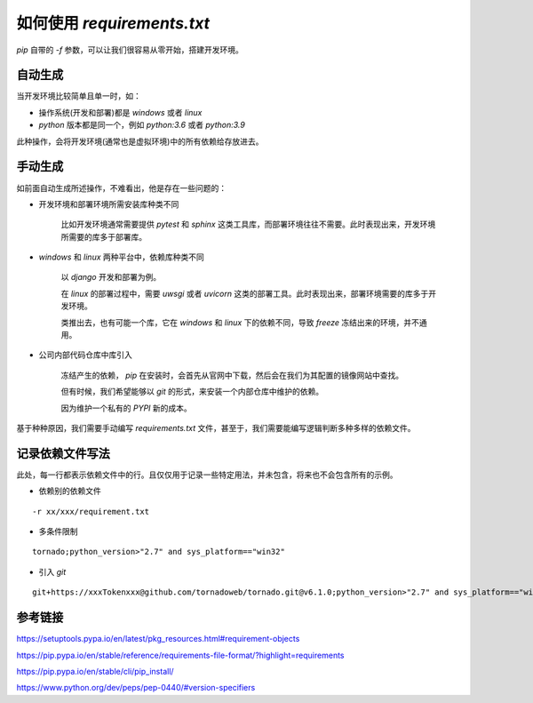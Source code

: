 如何使用 `requirements.txt`
===============================

`pip` 自带的 `-f` 参数，可以让我们很容易从零开始，搭建开发环境。

自动生成
-----------

当开发环境比较简单且单一时，如：

- 操作系统(开发和部署)都是 `windows` 或者 `linux`
- `python` 版本都是同一个，例如 `python:3.6` 或者 `python:3.9`

.. code-block:: bash
    :name: freeze
    :caption: freeze
    :linenos:

    pip freeze > requirements.txt

此种操作，会将开发环境(通常也是虚拟环境)中的所有依赖给存放进去。

手动生成
----------

如前面自动生成所述操作，不难看出，他是存在一些问题的：

- 开发环境和部署环境所需安装库种类不同

    比如开发环境通常需要提供 `pytest` 和 `sphinx` 这类工具库，而部署环境往往不需要。此时表现出来，开发环境所需要的库多于部署库。

- `windows` 和 `linux` 两种平台中，依赖库种类不同

    以 `django` 开发和部署为例。

    在 `linux` 的部署过程中，需要 `uwsgi` 或者 `uvicorn` 这类的部署工具。此时表现出来，部署环境需要的库多于开发环境。

    类推出去，也有可能一个库，它在 `windows` 和 `linux` 下的依赖不同，导致 `freeze` 冻结出来的环境，并不通用。


- 公司内部代码仓库中库引入

    冻结产生的依赖， `pip` 在安装时，会首先从官网中下载，然后会在我们为其配置的镜像网站中查找。

    但有时候，我们希望能够以 `git` 的形式，来安装一个内部仓库中维护的依赖。

    因为维护一个私有的 `PYPI` 新的成本。

基于种种原因，我们需要手动编写 `requirements.txt` 文件，甚至于，我们需要能编写逻辑判断多种多样的依赖文件。

记录依赖文件写法
-----------------

此处，每一行都表示依赖文件中的行。且仅仅用于记录一些特定用法，并未包含，将来也不会包含所有的示例。

- 依赖别的依赖文件

::

    -r xx/xxx/requirement.txt

- 多条件限制

::

    tornado;python_version>"2.7" and sys_platform=="win32"

- 引入 `git`

::

    git+https://xxxTokenxxx@github.com/tornadoweb/tornado.git@v6.1.0;python_version>"2.7" and sys_platform=="win32"


参考链接
-----------------

https://setuptools.pypa.io/en/latest/pkg_resources.html#requirement-objects

https://pip.pypa.io/en/stable/reference/requirements-file-format/?highlight=requirements

https://pip.pypa.io/en/stable/cli/pip_install/

https://www.python.org/dev/peps/pep-0440/#version-specifiers

